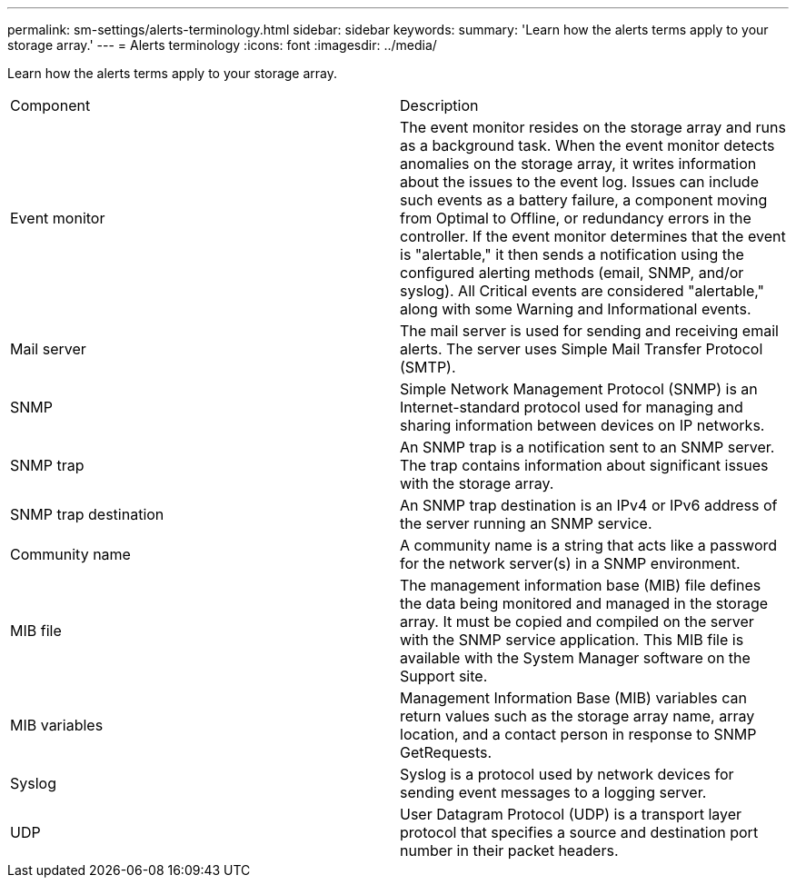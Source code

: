 ---
permalink: sm-settings/alerts-terminology.html
sidebar: sidebar
keywords: 
summary: 'Learn how the alerts terms apply to your storage array.'
---
= Alerts terminology
:icons: font
:imagesdir: ../media/

[.lead]
Learn how the alerts terms apply to your storage array.

|===
| Component| Description
a|
Event monitor
a|
The event monitor resides on the storage array and runs as a background task. When the event monitor detects anomalies on the storage array, it writes information about the issues to the event log. Issues can include such events as a battery failure, a component moving from Optimal to Offline, or redundancy errors in the controller. If the event monitor determines that the event is "alertable," it then sends a notification using the configured alerting methods (email, SNMP, and/or syslog). All Critical events are considered "alertable," along with some Warning and Informational events.
a|
Mail server
a|
The mail server is used for sending and receiving email alerts. The server uses Simple Mail Transfer Protocol (SMTP).
a|
SNMP
a|
Simple Network Management Protocol (SNMP) is an Internet-standard protocol used for managing and sharing information between devices on IP networks.
a|
SNMP trap
a|
An SNMP trap is a notification sent to an SNMP server. The trap contains information about significant issues with the storage array.
a|
SNMP trap destination
a|
An SNMP trap destination is an IPv4 or IPv6 address of the server running an SNMP service.
a|
Community name
a|
A community name is a string that acts like a password for the network server(s) in a SNMP environment.
a|
MIB file
a|
The management information base (MIB) file defines the data being monitored and managed in the storage array. It must be copied and compiled on the server with the SNMP service application. This MIB file is available with the System Manager software on the Support site.
a|
MIB variables
a|
Management Information Base (MIB) variables can return values such as the storage array name, array location, and a contact person in response to SNMP GetRequests.
a|
Syslog
a|
Syslog is a protocol used by network devices for sending event messages to a logging server.
a|
UDP
a|
User Datagram Protocol (UDP) is a transport layer protocol that specifies a source and destination port number in their packet headers.
|===
